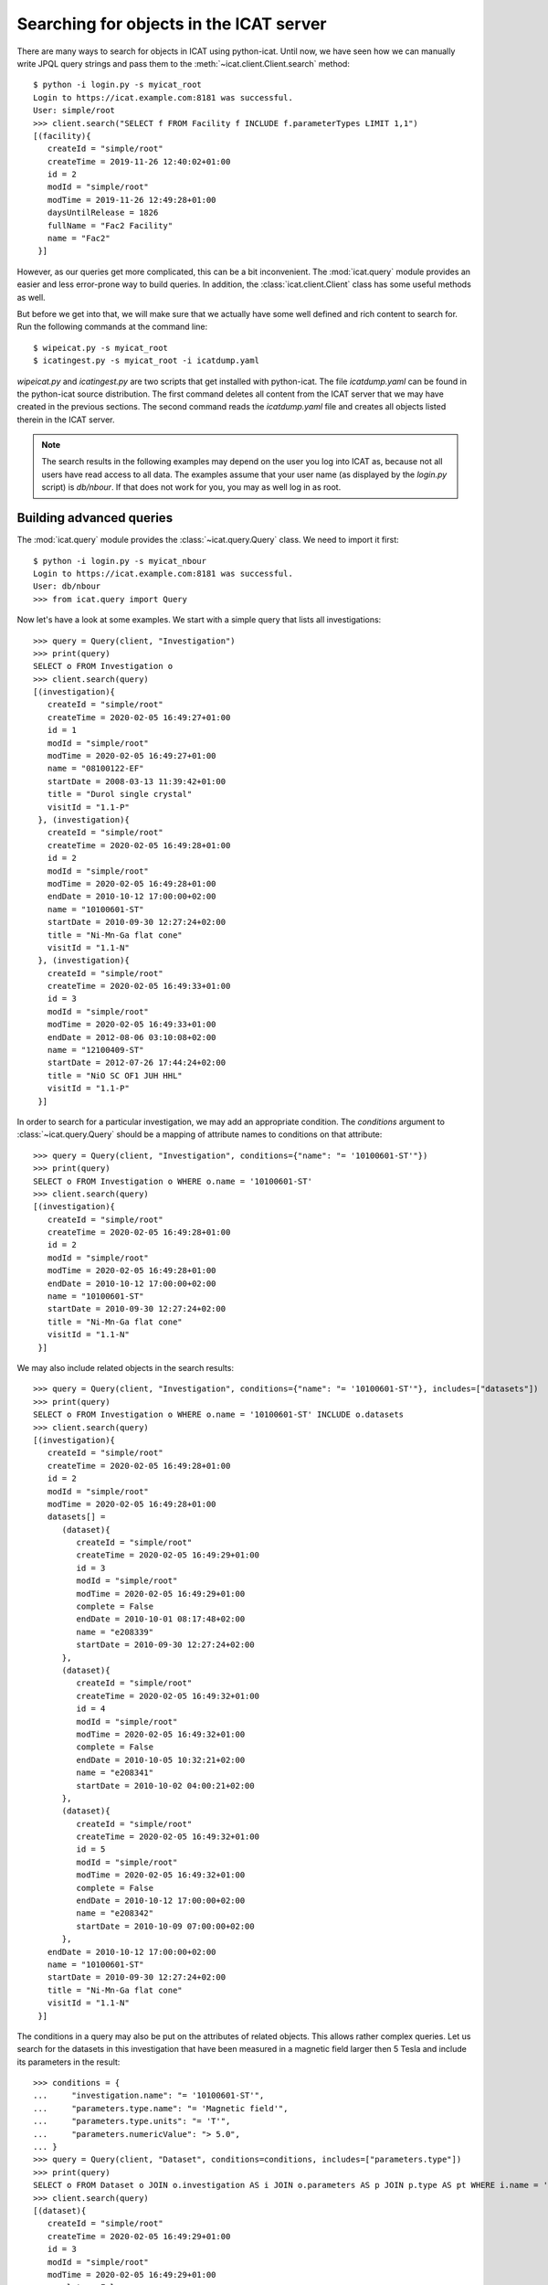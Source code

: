 Searching for objects in the ICAT server
~~~~~~~~~~~~~~~~~~~~~~~~~~~~~~~~~~~~~~~~

There are many ways to search for objects in ICAT using python-icat.
Until now, we have seen how we can manually write JPQL query strings
and pass them to the :meth:`~icat.client.Client.search` method::

  $ python -i login.py -s myicat_root
  Login to https://icat.example.com:8181 was successful.
  User: simple/root
  >>> client.search("SELECT f FROM Facility f INCLUDE f.parameterTypes LIMIT 1,1")
  [(facility){
     createId = "simple/root"
     createTime = 2019-11-26 12:40:02+01:00
     id = 2
     modId = "simple/root"
     modTime = 2019-11-26 12:49:28+01:00
     daysUntilRelease = 1826
     fullName = "Fac2 Facility"
     name = "Fac2"
   }]

However, as our queries get more complicated, this can be a bit
inconvenient.  The :mod:`icat.query` module provides an easier and
less error-prone way to build queries.  In addition, the
:class:`icat.client.Client` class has some useful methods as well.

But before we get into that, we will make sure that we actually have
some well defined and rich content to search for.  Run the following
commands at the command line::

  $ wipeicat.py -s myicat_root
  $ icatingest.py -s myicat_root -i icatdump.yaml

`wipeicat.py` and `icatingest.py` are two scripts that get installed
with python-icat.  The file `icatdump.yaml` can be found in the
python-icat source distribution.  The first command deletes all
content from the ICAT server that we may have created in the previous
sections.  The second command reads the `icatdump.yaml` file and
creates all objects listed therein in the ICAT server.

.. note::
   The search results in the following examples may depend on the user
   you log into ICAT as, because not all users have read access to all
   data.  The examples assume that your user name (as displayed by the
   `login.py` script) is `db/nbour`.  If that does not work for you,
   you may as well log in as root.

Building advanced queries
-------------------------

The :mod:`icat.query` module provides the :class:`~icat.query.Query`
class.  We need to import it first::

  $ python -i login.py -s myicat_nbour
  Login to https://icat.example.com:8181 was successful.
  User: db/nbour
  >>> from icat.query import Query

Now let's have a look at some examples.  We start with a simple query
that lists all investigations::

  >>> query = Query(client, "Investigation")
  >>> print(query)
  SELECT o FROM Investigation o
  >>> client.search(query)
  [(investigation){
     createId = "simple/root"
     createTime = 2020-02-05 16:49:27+01:00
     id = 1
     modId = "simple/root"
     modTime = 2020-02-05 16:49:27+01:00
     name = "08100122-EF"
     startDate = 2008-03-13 11:39:42+01:00
     title = "Durol single crystal"
     visitId = "1.1-P"
   }, (investigation){
     createId = "simple/root"
     createTime = 2020-02-05 16:49:28+01:00
     id = 2
     modId = "simple/root"
     modTime = 2020-02-05 16:49:28+01:00
     endDate = 2010-10-12 17:00:00+02:00
     name = "10100601-ST"
     startDate = 2010-09-30 12:27:24+02:00
     title = "Ni-Mn-Ga flat cone"
     visitId = "1.1-N"
   }, (investigation){
     createId = "simple/root"
     createTime = 2020-02-05 16:49:33+01:00
     id = 3
     modId = "simple/root"
     modTime = 2020-02-05 16:49:33+01:00
     endDate = 2012-08-06 03:10:08+02:00
     name = "12100409-ST"
     startDate = 2012-07-26 17:44:24+02:00
     title = "NiO SC OF1 JUH HHL"
     visitId = "1.1-P"
   }]

In order to search for a particular investigation, we may add an
appropriate condition.  The `conditions` argument to
:class:`~icat.query.Query` should be a mapping of attribute names to
conditions on that attribute::

  >>> query = Query(client, "Investigation", conditions={"name": "= '10100601-ST'"})
  >>> print(query)
  SELECT o FROM Investigation o WHERE o.name = '10100601-ST'
  >>> client.search(query)
  [(investigation){
     createId = "simple/root"
     createTime = 2020-02-05 16:49:28+01:00
     id = 2
     modId = "simple/root"
     modTime = 2020-02-05 16:49:28+01:00
     endDate = 2010-10-12 17:00:00+02:00
     name = "10100601-ST"
     startDate = 2010-09-30 12:27:24+02:00
     title = "Ni-Mn-Ga flat cone"
     visitId = "1.1-N"
   }]

We may also include related objects in the search results::

  >>> query = Query(client, "Investigation", conditions={"name": "= '10100601-ST'"}, includes=["datasets"])
  >>> print(query)
  SELECT o FROM Investigation o WHERE o.name = '10100601-ST' INCLUDE o.datasets
  >>> client.search(query)
  [(investigation){
     createId = "simple/root"
     createTime = 2020-02-05 16:49:28+01:00
     id = 2
     modId = "simple/root"
     modTime = 2020-02-05 16:49:28+01:00
     datasets[] =
        (dataset){
           createId = "simple/root"
           createTime = 2020-02-05 16:49:29+01:00
           id = 3
           modId = "simple/root"
           modTime = 2020-02-05 16:49:29+01:00
           complete = False
           endDate = 2010-10-01 08:17:48+02:00
           name = "e208339"
           startDate = 2010-09-30 12:27:24+02:00
        },
        (dataset){
           createId = "simple/root"
           createTime = 2020-02-05 16:49:32+01:00
           id = 4
           modId = "simple/root"
           modTime = 2020-02-05 16:49:32+01:00
           complete = False
           endDate = 2010-10-05 10:32:21+02:00
           name = "e208341"
           startDate = 2010-10-02 04:00:21+02:00
        },
        (dataset){
           createId = "simple/root"
           createTime = 2020-02-05 16:49:32+01:00
           id = 5
           modId = "simple/root"
           modTime = 2020-02-05 16:49:32+01:00
           complete = False
           endDate = 2010-10-12 17:00:00+02:00
           name = "e208342"
           startDate = 2010-10-09 07:00:00+02:00
        },
     endDate = 2010-10-12 17:00:00+02:00
     name = "10100601-ST"
     startDate = 2010-09-30 12:27:24+02:00
     title = "Ni-Mn-Ga flat cone"
     visitId = "1.1-N"
   }]

The conditions in a query may also be put on the attributes of related
objects.  This allows rather complex queries.  Let us search for the
datasets in this investigation that have been measured in a magnetic
field larger then 5 Tesla and include its parameters in the result::

  >>> conditions = {
  ...     "investigation.name": "= '10100601-ST'",
  ...     "parameters.type.name": "= 'Magnetic field'",
  ...     "parameters.type.units": "= 'T'",
  ...     "parameters.numericValue": "> 5.0",
  ... }
  >>> query = Query(client, "Dataset", conditions=conditions, includes=["parameters.type"])
  >>> print(query)
  SELECT o FROM Dataset o JOIN o.investigation AS i JOIN o.parameters AS p JOIN p.type AS pt WHERE i.name = '10100601-ST' AND p.numericValue > 5.0 AND pt.name = 'Magnetic field' AND pt.units = 'T' INCLUDE o.parameters AS p, p.type
  >>> client.search(query)
  [(dataset){
     createId = "simple/root"
     createTime = 2020-02-05 16:49:29+01:00
     id = 3
     modId = "simple/root"
     modTime = 2020-02-05 16:49:29+01:00
     complete = False
     endDate = 2010-10-01 08:17:48+02:00
     name = "e208339"
     parameters[] =
        (datasetParameter){
           createId = "simple/root"
           createTime = 2020-02-05 16:49:29+01:00
           id = 1
           modId = "simple/root"
           modTime = 2020-02-05 16:49:29+01:00
           numericValue = 7.3
           type =
              (parameterType){
                 createId = "simple/root"
                 createTime = 2020-02-05 16:49:24+01:00
                 id = 5
                 modId = "simple/root"
                 modTime = 2020-02-05 16:49:24+01:00
                 applicableToDataCollection = False
                 applicableToDatafile = False
                 applicableToDataset = True
                 applicableToInvestigation = False
                 applicableToSample = False
                 enforced = False
                 name = "Magnetic field"
                 units = "T"
                 unitsFullName = "Tesla"
                 valueType = "NUMERIC"
                 verified = False
              }
        },
        (datasetParameter){
           createId = "simple/root"
           createTime = 2020-02-05 16:49:29+01:00
           id = 2
           modId = "simple/root"
           modTime = 2020-02-05 16:49:29+01:00
           numericValue = 5.0
           type =
              (parameterType){
                 createId = "simple/root"
                 createTime = 2020-02-05 16:49:24+01:00
                 id = 7
                 modId = "simple/root"
                 modTime = 2020-02-05 16:49:24+01:00
                 applicableToDataCollection = False
                 applicableToDatafile = False
                 applicableToDataset = True
                 applicableToInvestigation = False
                 applicableToSample = False
                 enforced = False
                 name = "Reactor power"
                 units = "MW"
                 unitsFullName = "Megawatt"
                 valueType = "NUMERIC"
                 verified = False
              }
        },
     startDate = 2010-09-30 12:27:24+02:00
   }]

We may incrementally add conditions to a query.  This is particularly
useful if the presence of some of the conditions depend on the logic
of your Python program.  Consider::

  >>> def get_investigation(client, name, visitId=None):
  ...     query = Query(client, "Investigation")
  ...     query.addConditions({"name": "= '%s'" % name})
  ...     if visitId is not None:
  ...         query.addConditions({"visitId": "= '%s'" % visitId})
  ...     print(query)
  ...     return client.assertedSearch(query)[0]
  ...
  >>> get_investigation(client, "08100122-EF")
  SELECT o FROM Investigation o WHERE o.name = '08100122-EF'
  (investigation){
     createId = "simple/root"
     createTime = 2020-02-05 16:49:27+01:00
     id = 1
     modId = "simple/root"
     modTime = 2020-02-05 16:49:27+01:00
     name = "08100122-EF"
     startDate = 2008-03-13 11:39:42+01:00
     title = "Durol single crystal"
     visitId = "1.1-P"
   }
  >>> get_investigation(client, "12100409-ST", "1.1-P")
  SELECT o FROM Investigation o WHERE o.name = '12100409-ST' AND o.visitId = '1.1-P'
  (investigation){
     createId = "simple/root"
     createTime = 2020-02-05 16:49:33+01:00
     id = 3
     modId = "simple/root"
     modTime = 2020-02-05 16:49:33+01:00
     endDate = 2012-08-06 03:10:08+02:00
     name = "12100409-ST"
     startDate = 2012-07-26 17:44:24+02:00
     title = "NiO SC OF1 JUH HHL"
     visitId = "1.1-P"
   }

This `get_investigation()` function will search for investigations,
either by `name` alone or by `name` and `visitId`, depending on the
arguments.

It is also possible to put more then one conditions on a single
attribute: setting the corresponding value in the `conditions`
argument to a list of strings will result in combining the conditions
on that attribute.  Search for all datafiles created in 2012::

  >>> conditions = {
  ...     "datafileCreateTime": [">= '2012-01-01'", "< '2013-01-01'"]
  ... }
  >>> query = Query(client, "Datafile", conditions=conditions)
  >>> print(query)
  SELECT o FROM Datafile o WHERE o.datafileCreateTime >= '2012-01-01' AND o.datafileCreateTime < '2013-01-01'
  >>> client.search(query)
  [(datafile){
     createId = "simple/root"
     createTime = 2020-02-05 16:49:34+01:00
     id = 7
     modId = "simple/root"
     modTime = 2020-02-05 16:49:34+01:00
     datafileCreateTime = 2012-07-16 16:30:17+02:00
     datafileModTime = 2012-07-16 16:30:17+02:00
     fileSize = 28937
     name = "e208945-2.nxs"
   }, (datafile){
     createId = "simple/root"
     createTime = 2020-02-05 16:49:34+01:00
     id = 8
     modId = "simple/root"
     modTime = 2020-02-05 16:49:34+01:00
     checksum = "bd55affa"
     datafileCreateTime = 2012-07-30 03:10:08+02:00
     datafileModTime = 2012-07-30 03:10:08+02:00
     fileSize = 459
     name = "e208945.dat"
   }, (datafile){
     createId = "simple/root"
     createTime = 2020-02-05 16:49:34+01:00
     id = 10
     modId = "simple/root"
     modTime = 2020-02-05 16:49:34+01:00
     datafileCreateTime = 2012-07-16 16:30:17+02:00
     datafileModTime = 2012-07-16 16:30:17+02:00
     fileSize = 14965
     name = "e208947.nxs"
   }]

Of course, that last example also works when adding the conditions
incrementally::

  >>> query = Query(client, "Datafile")
  >>> query.addConditions({"datafileCreateTime": ">= '2012-01-01'"})
  >>> query.addConditions({"datafileCreateTime": "< '2013-01-01'"})
  >>> print(query)
  SELECT o FROM Datafile o WHERE o.datafileCreateTime >= '2012-01-01' AND o.datafileCreateTime < '2013-01-01'

Instead of returning a list of the matching objects, we may also
request single attributes.  The result will be a list of the attribute
values of the matching objects.  Listing the names of all datasets::

  >>> query = Query(client, "Dataset", attribute="name")
  >>> print(query)
  SELECT o.name FROM Dataset o
  >>> client.search(query)
  [e201215, e201216, e208339, e208341, e208342, e208945, e208946, e208947]

There are also some aggregate functions that may be applied to search
results.  Let's count all datasets::

  >>> query = Query(client, "Dataset", aggregate="COUNT")
  >>> print(query)
  SELECT COUNT(o) FROM Dataset o
  >>> client.search(query)
  [8]

Using such aggregate functions in a query may result in a huge
performance gain, because the counting is done directly in the
database backend of ICAT, instead of compiling a list of all datasets,
transferring them to the client, and counting them at client side.

Let's check for a given investigation, the minimum, maximum, and
average magnetic field applied in the measurements::

  >>> conditions = {
  ...     "dataset.investigation.name": "= '10100601-ST'",
  ...     "type.name": "= 'Magnetic field'",
  ...     "type.units": "= 'T'",
  ... }
  >>> query = Query(client, "DatasetParameter", conditions=conditions, attribute="numericValue")
  >>> print(query)
  SELECT o.numericValue FROM DatasetParameter o JOIN o.dataset AS ds JOIN ds.investigation AS i JOIN o.type AS t WHERE i.name = '10100601-ST' AND t.name = 'Magnetic field' AND t.units = 'T'
  >>> client.search(query)
  [7.3, 2.7]
  >>> query.setAggregate("MIN")
  >>> print(query)
  SELECT MIN(o.numericValue) FROM DatasetParameter o JOIN o.dataset AS ds JOIN ds.investigation AS i JOIN o.type AS t WHERE i.name = '10100601-ST' AND t.name = 'Magnetic field' AND t.units = 'T'
  >>> client.search(query)
  [2.7]
  >>> query.setAggregate("MAX")
  >>> print(query)
  SELECT MAX(o.numericValue) FROM DatasetParameter o JOIN o.dataset AS ds JOIN ds.investigation AS i JOIN o.type AS t WHERE i.name = '10100601-ST' AND t.name = 'Magnetic field' AND t.units = 'T'
  >>> client.search(query)
  [7.3]
  >>> query.setAggregate("AVG")
  >>> print(query)
  SELECT AVG(o.numericValue) FROM DatasetParameter o JOIN o.dataset AS ds JOIN ds.investigation AS i JOIN o.type AS t WHERE i.name = '10100601-ST' AND t.name = 'Magnetic field' AND t.units = 'T'
  >>> client.search(query)
  [5.0]

For another example, let's search for all investigations, having any
dataset with a magnetic field parameter set::

  >>> conditions = {
  ...     "datasets.parameters.type.name": "= 'Magnetic field'",
  ...     "datasets.parameters.type.units": "= 'T'",
  ... }
  >>> query = Query(client, "Investigation", conditions=conditions)
  >>> print(query)
  SELECT o FROM Investigation o JOIN o.datasets AS s1 JOIN s1.parameters AS s2 JOIN s2.type AS s3 WHERE s3.name = 'Magnetic field' AND s3.units = 'T'
  >>> client.search(query)
  [(investigation){
     createId = "simple/root"
     createTime = 2020-02-05 16:49:28+01:00
     id = 2
     modId = "simple/root"
     modTime = 2020-02-05 16:49:28+01:00
     endDate = 2010-10-12 17:00:00+02:00
     name = "10100601-ST"
     startDate = 2010-09-30 12:27:24+02:00
     title = "Ni-Mn-Ga flat cone"
     visitId = "1.1-N"
   }, (investigation){
     createId = "simple/root"
     createTime = 2020-02-05 16:49:28+01:00
     id = 2
     modId = "simple/root"
     modTime = 2020-02-05 16:49:28+01:00
     endDate = 2010-10-12 17:00:00+02:00
     name = "10100601-ST"
     startDate = 2010-09-30 12:27:24+02:00
     title = "Ni-Mn-Ga flat cone"
     visitId = "1.1-N"
   }]

We get the same investigation twice!  The reason is that this
investigation has two datasets, both having a magnetic field parameter
respectively.  We may fix that by applying `DISTINCT`::

  >>> query.setAggregate("DISTINCT")
  >>> print(query)
  SELECT DISTINCT(o) FROM Investigation o JOIN o.datasets AS s1 JOIN s1.parameters AS s2 JOIN s2.type AS s3 WHERE s3.name = 'Magnetic field' AND s3.units = 'T'
  >>> client.search(query)
  [(investigation){
     createId = "simple/root"
     createTime = 2020-02-05 16:49:28+01:00
     id = 2
     modId = "simple/root"
     modTime = 2020-02-05 16:49:28+01:00
     endDate = 2010-10-12 17:00:00+02:00
     name = "10100601-ST"
     startDate = 2010-09-30 12:27:24+02:00
     title = "Ni-Mn-Ga flat cone"
     visitId = "1.1-N"
   }]

`DISTINCT` may be combined with `COUNT`, `AVG`, and `SUM` in order to
make sure not to count the same object more then once::

  >>> conditions = {
  ...     "datasets.parameters.type.name": "= 'Magnetic field'",
  ...     "datasets.parameters.type.units": "= 'T'",
  ... }
  >>> query = Query(client, "Investigation", conditions=conditions, aggregate="COUNT")
  >>> print(query)
  SELECT COUNT(o) FROM Investigation o JOIN o.datasets AS s1 JOIN s1.parameters AS s2 JOIN s2.type AS s3 WHERE s3.name = 'Magnetic field' AND s3.units = 'T'
  >>> client.search(query)
  [2]
  >>> query.setAggregate("COUNT:DISTINCT")
  >>> print(query)
  SELECT COUNT(DISTINCT(o)) FROM Investigation o JOIN o.datasets AS s1 JOIN s1.parameters AS s2 JOIN s2.type AS s3 WHERE s3.name = 'Magnetic field' AND s3.units = 'T'
  >>> client.search(query)
  [1]

The JPQL queries support sorting of the results.  Search for all
dataset parameter, ordered by parameter type name (ascending), units
(ascending), and value (descending)::

  >>> order = ["type.name", "type.units", ("numericValue", "DESC")]
  >>> query = Query(client, "DatasetParameter", includes=["type"], order=order)
  >>> print(query)
  SELECT o FROM DatasetParameter o JOIN o.type AS t ORDER BY t.name, t.units, o.numericValue DESC INCLUDE o.type
  >>> client.search(query)
  [(datasetParameter){
     createId = "simple/root"
     createTime = 2020-02-05 16:49:29+01:00
     id = 1
     modId = "simple/root"
     modTime = 2020-02-05 16:49:29+01:00
     numericValue = 7.3
     type =
        (parameterType){
           createId = "simple/root"
           createTime = 2020-02-05 16:49:24+01:00
           id = 5
           modId = "simple/root"
           modTime = 2020-02-05 16:49:24+01:00
           applicableToDataCollection = False
           applicableToDatafile = False
           applicableToDataset = True
           applicableToInvestigation = False
           applicableToSample = False
           enforced = False
           name = "Magnetic field"
           units = "T"
           unitsFullName = "Tesla"
           valueType = "NUMERIC"
           verified = False
        }
   }, (datasetParameter){
     createId = "simple/root"
     createTime = 2020-02-05 16:49:32+01:00
     id = 4
     modId = "simple/root"
     modTime = 2020-02-05 16:49:32+01:00
     numericValue = 2.7
     type =
        (parameterType){
           createId = "simple/root"
           createTime = 2020-02-05 16:49:24+01:00
           id = 5
           modId = "simple/root"
           modTime = 2020-02-05 16:49:24+01:00
           applicableToDataCollection = False
           applicableToDatafile = False
           applicableToDataset = True
           applicableToInvestigation = False
           applicableToSample = False
           enforced = False
           name = "Magnetic field"
           units = "T"
           unitsFullName = "Tesla"
           valueType = "NUMERIC"
           verified = False
        }
   }, (datasetParameter){
     createId = "simple/root"
     createTime = 2020-02-05 16:49:32+01:00
     id = 3
     modId = "simple/root"
     modTime = 2020-02-05 16:49:32+01:00
     numericValue = 5.0
     type =
        (parameterType){
           createId = "simple/root"
           createTime = 2020-02-05 16:49:24+01:00
           id = 7
           modId = "simple/root"
           modTime = 2020-02-05 16:49:24+01:00
           applicableToDataCollection = False
           applicableToDatafile = False
           applicableToDataset = True
           applicableToInvestigation = False
           applicableToSample = False
           enforced = False
           name = "Reactor power"
           units = "MW"
           unitsFullName = "Megawatt"
           valueType = "NUMERIC"
           verified = False
        }
   }, (datasetParameter){
     createId = "simple/root"
     createTime = 2020-02-05 16:49:29+01:00
     id = 2
     modId = "simple/root"
     modTime = 2020-02-05 16:49:29+01:00
     numericValue = 5.0
     type =
        (parameterType){
           createId = "simple/root"
           createTime = 2020-02-05 16:49:24+01:00
           id = 7
           modId = "simple/root"
           modTime = 2020-02-05 16:49:24+01:00
           applicableToDataCollection = False
           applicableToDatafile = False
           applicableToDataset = True
           applicableToInvestigation = False
           applicableToSample = False
           enforced = False
           name = "Reactor power"
           units = "MW"
           unitsFullName = "Megawatt"
           valueType = "NUMERIC"
           verified = False
        }
   }, (datasetParameter){
     createId = "simple/root"
     createTime = 2020-02-05 16:49:34+01:00
     id = 5
     modId = "simple/root"
     modTime = 2020-02-05 16:49:34+01:00
     numericValue = 3.92
     type =
        (parameterType){
           createId = "simple/root"
           createTime = 2020-02-05 16:49:25+01:00
           id = 9
           modId = "simple/root"
           modTime = 2020-02-05 16:49:25+01:00
           applicableToDataCollection = False
           applicableToDatafile = False
           applicableToDataset = True
           applicableToInvestigation = False
           applicableToSample = False
           enforced = False
           name = "Sample temperature"
           units = "C"
           unitsFullName = "Celsius"
           valueType = "NUMERIC"
           verified = False
        }
   }, (datasetParameter){
     createId = "simple/root"
     createTime = 2020-02-05 16:49:34+01:00
     id = 6
     modId = "simple/root"
     modTime = 2020-02-05 16:49:34+01:00
     numericValue = 277.07
     type =
        (parameterType){
           createId = "simple/root"
           createTime = 2020-02-05 16:49:25+01:00
           id = 10
           modId = "simple/root"
           modTime = 2020-02-05 16:49:25+01:00
           applicableToDataCollection = False
           applicableToDatafile = False
           applicableToDataset = True
           applicableToInvestigation = False
           applicableToSample = False
           enforced = False
           name = "Sample temperature"
           units = "K"
           unitsFullName = "Kelvin"
           valueType = "NUMERIC"
           verified = False
        }
   }]

We may limit the number of returned items.  Search for the second to
last dataset to have been finished::

  >>> query = Query(client, "Dataset", order=[("endDate", "DESC")], limit=(1, 1))
  >>> print(query)
  SELECT o FROM Dataset o ORDER BY o.endDate DESC LIMIT 1, 1
  >>> client.search(query)
  [(dataset){
     createId = "simple/root"
     createTime = 2020-02-05 16:49:34+01:00
     id = 6
     modId = "simple/root"
     modTime = 2020-02-05 16:49:34+01:00
     complete = False
     endDate = 2012-07-30 03:10:08+02:00
     name = "e208945"
     startDate = 2012-07-26 17:44:24+02:00
   }]

Useful search methods
---------------------

Additionally to the generic :meth:`~icat.client.Client.search` method
defined in the ICAT API, python-icat provides a few custom search
methods that are useful in particular situations.

assertedSearch
..............

The generic search returns a list of matching objects.  Often, the
number of objects to expect in the result is known from the context.
In the most common case, you would expect exactly one object in the
result and would raise an error if this is not the case.  This is what
:meth:`~icat.client.Client.assertedSearch` does.  Example: in many
production ICAT installations there is one and only one facility
object and you often need to fetch that in your scripts in order to
create a new investigation or a new parameter type.  Using the generic
search method you would write the following boiler plate code over and
over::

  res = client.search(Query(client, "Facility"))
  if not res:
      raise RuntimeError("Facility not found")
  elif len(res) > 1:
      raise RuntimeError("Facility not unique")
  facility = res[0]

(Note that you cannot safely subscript the result unless you know it's
not empty.)  Using :meth:`~icat.client.Client.assertedSearch`, you can
write the same as::

  facility = client.assertedSearch(Query(client, "Facility"))[0]

searchChunked
.............

A production ICAT has many datasets and datafiles.  You cannot search
for all of them at once, because the result might not fit in your
client's memory.  Furthermore, ICAT has a configured limit for the
maximum of objects to return in one search call, so you might hit that
wall if you are not careful.  The
:meth:`~icat.client.Client.searchChunked` method comes handy if you
need to iterate over a potentially large set of results.  It can be
used as a drop in replacement for the generic search method most of
the times, see the reference documentation for some subtle
differences.  You can safely do things like::

  for ds in client.searchChunked(Query(client, "Dataset")):
      # do something useful with the dataset ds ...
      print(ds.name)


searchMatching
..............

Given an object having all the attributes and related objects set that
form the uniqueness constraint for the object type, the
:meth:`~icat.client.Client.searchMatching` method searches this very
object from the ICAT server.  While this may not sound very useful at
first glance, it has a particular use case::

  def get_dataset(client, inv_name, ds_name, ds_type="raw"):
      """Get a dataset in an investigation.
      If it already exists, search and return it, create it, if not.
      """
      try:
          dataset = client.new("dataset")
          query = Query(client, "Investigation", conditions={
              "name": "= '%s'" % inv_name
          })
          dataset.investigation = client.assertedSearch(query)[0]
          query = Query(client, "DatasetType", conditions={
              "name": "= '%s'" % ds_type
          })
          dataset.type = client.assertedSearch(query)[0]
          dataset.complete = False
          dataset.name = ds_name
          dataset.create()
      except icat.ICATObjectExistsError:
          dataset = client.searchMatching(dataset)
      return dataset
